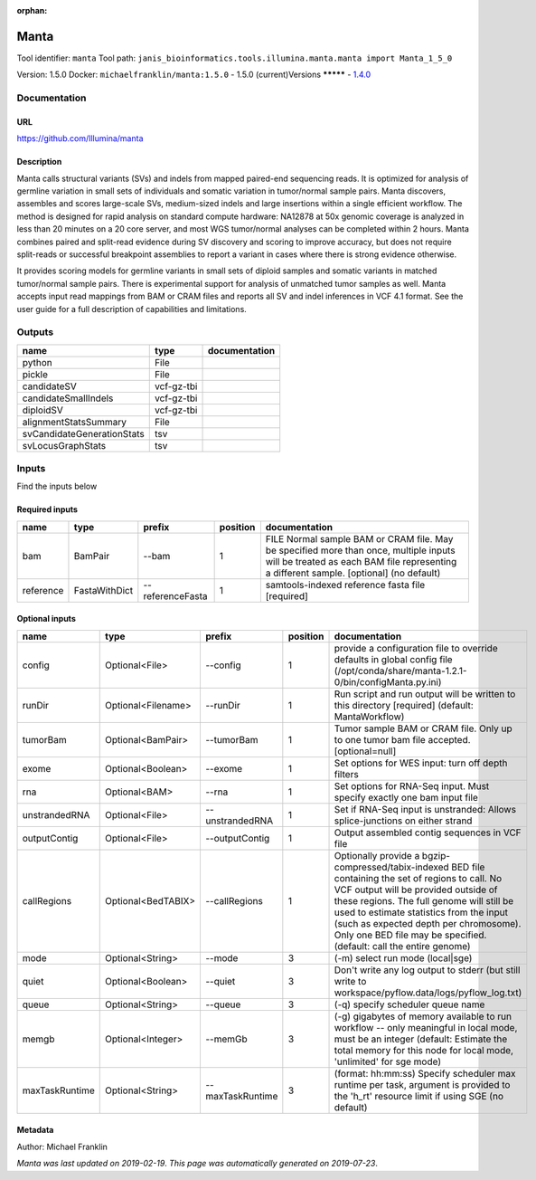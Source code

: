 :orphan:


Manta
=============
Tool identifier: ``manta``
Tool path: ``janis_bioinformatics.tools.illumina.manta.manta import Manta_1_5_0``

Version: 1.5.0
Docker: ``michaelfranklin/manta:1.5.0``
- 1.5.0 (current)Versions
*********
- `1.4.0 <manta_1.4.0.html>`_


Documentation
-------------

URL
******
`https://github.com/Illumina/manta <https://github.com/Illumina/manta>`_

Description
*********
Manta calls structural variants (SVs) and indels from mapped paired-end sequencing reads. 
It is optimized for analysis of germline variation in small sets of individuals and somatic 
variation in tumor/normal sample pairs. Manta discovers, assembles and scores large-scale SVs, 
medium-sized indels and large insertions within a single efficient workflow. The method is 
designed for rapid analysis on standard compute hardware: NA12878 at 50x genomic coverage is 
analyzed in less than 20 minutes on a 20 core server, and most WGS tumor/normal analyses 
can be completed within 2 hours. Manta combines paired and split-read evidence during SV 
discovery and scoring to improve accuracy, but does not require split-reads or successful 
breakpoint assemblies to report a variant in cases where there is strong evidence otherwise. 

It provides scoring models for germline variants in small sets of diploid samples and somatic 
variants in matched tumor/normal sample pairs. There is experimental support for analysis of 
unmatched tumor samples as well. Manta accepts input read mappings from BAM or CRAM files and 
reports all SV and indel inferences in VCF 4.1 format. See the user guide for a full description 
of capabilities and limitations.

Outputs
-------
==========================  ==========  ===============
name                        type        documentation
==========================  ==========  ===============
python                      File
pickle                      File
candidateSV                 vcf-gz-tbi
candidateSmallIndels        vcf-gz-tbi
diploidSV                   vcf-gz-tbi
alignmentStatsSummary       File
svCandidateGenerationStats  tsv
svLocusGraphStats           tsv
==========================  ==========  ===============

Inputs
------
Find the inputs below

Required inputs
***************

=========  =============  ================  ==========  ===============================================================================================================================================================================
name       type           prefix              position  documentation
=========  =============  ================  ==========  ===============================================================================================================================================================================
bam        BamPair        --bam                      1  FILE Normal sample BAM or CRAM file. May be specified more than once, multiple inputs will be treated as each BAM file representing a different sample. [optional] (no default)
reference  FastaWithDict  --referenceFasta           1  samtools-indexed reference fasta file [required]
=========  =============  ================  ==========  ===============================================================================================================================================================================

Optional inputs
***************

==============  ==================  ================  ==========  ====================================================================================================================================================================================================================================================================================================================================================
name            type                prefix              position  documentation
==============  ==================  ================  ==========  ====================================================================================================================================================================================================================================================================================================================================================
config          Optional<File>      --config                   1  provide a configuration file to override defaults in global config file (/opt/conda/share/manta-1.2.1-0/bin/configManta.py.ini)
runDir          Optional<Filename>  --runDir                   1  Run script and run output will be written to this directory [required] (default: MantaWorkflow)
tumorBam        Optional<BamPair>   --tumorBam                 1  Tumor sample BAM or CRAM file. Only up to one tumor bam file accepted. [optional=null]
exome           Optional<Boolean>   --exome                    1  Set options for WES input: turn off depth filters
rna             Optional<BAM>       --rna                      1  Set options for RNA-Seq input. Must specify exactly one bam input file
unstrandedRNA   Optional<File>      --unstrandedRNA            1  Set if RNA-Seq input is unstranded: Allows splice-junctions on either strand
outputContig    Optional<File>      --outputContig             1  Output assembled contig sequences in VCF file
callRegions     Optional<BedTABIX>  --callRegions              1  Optionally provide a bgzip-compressed/tabix-indexed BED file containing the set of regions to call. No VCF output will be provided outside of these regions. The full genome will still be used to estimate statistics from the input (such as expected depth per chromosome). Only one BED file may be specified. (default: call the entire genome)
mode            Optional<String>    --mode                     3  (-m) select run mode (local|sge)
quiet           Optional<Boolean>   --quiet                    3  Don't write any log output to stderr (but still write to workspace/pyflow.data/logs/pyflow_log.txt)
queue           Optional<String>    --queue                    3  (-q) specify scheduler queue name
memgb           Optional<Integer>   --memGb                    3  (-g) gigabytes of memory available to run workflow -- only meaningful in local mode, must be an integer (default: Estimate the total memory for this node for local  mode, 'unlimited' for sge mode)
maxTaskRuntime  Optional<String>    --maxTaskRuntime           3  (format: hh:mm:ss) Specify scheduler max runtime per task, argument is provided to the 'h_rt' resource limit if using SGE (no default)
==============  ==================  ================  ==========  ====================================================================================================================================================================================================================================================================================================================================================


Metadata
********

Author: Michael Franklin


*Manta was last updated on 2019-02-19*.
*This page was automatically generated on 2019-07-23*.
